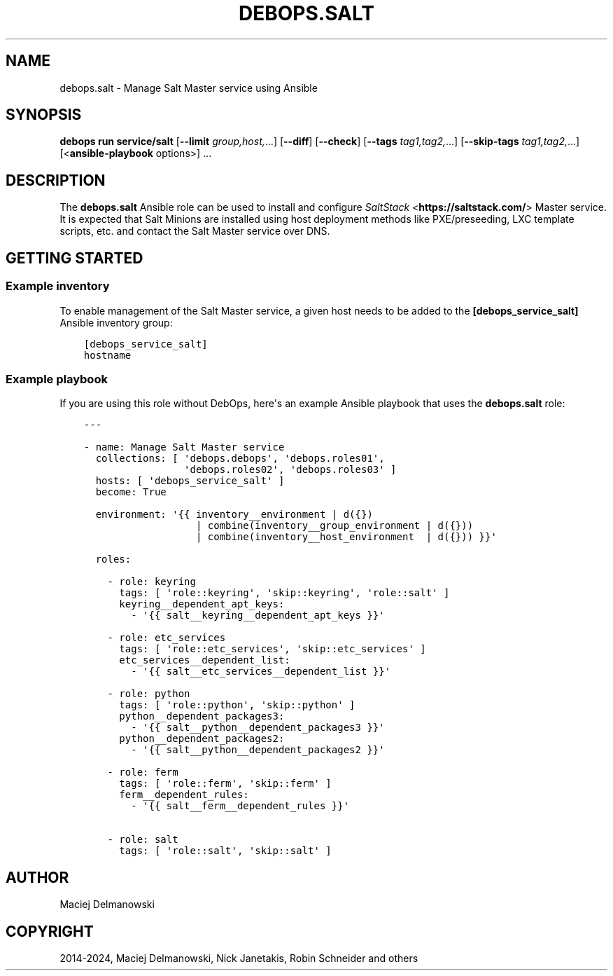 .\" Man page generated from reStructuredText.
.
.
.nr rst2man-indent-level 0
.
.de1 rstReportMargin
\\$1 \\n[an-margin]
level \\n[rst2man-indent-level]
level margin: \\n[rst2man-indent\\n[rst2man-indent-level]]
-
\\n[rst2man-indent0]
\\n[rst2man-indent1]
\\n[rst2man-indent2]
..
.de1 INDENT
.\" .rstReportMargin pre:
. RS \\$1
. nr rst2man-indent\\n[rst2man-indent-level] \\n[an-margin]
. nr rst2man-indent-level +1
.\" .rstReportMargin post:
..
.de UNINDENT
. RE
.\" indent \\n[an-margin]
.\" old: \\n[rst2man-indent\\n[rst2man-indent-level]]
.nr rst2man-indent-level -1
.\" new: \\n[rst2man-indent\\n[rst2man-indent-level]]
.in \\n[rst2man-indent\\n[rst2man-indent-level]]u
..
.TH "DEBOPS.SALT" "5" "Oct 28, 2024" "v3.1.5" "DebOps"
.SH NAME
debops.salt \- Manage Salt Master service using Ansible
.SH SYNOPSIS
.sp
\fBdebops run service/salt\fP [\fB\-\-limit\fP \fIgroup,host,\fP\&...] [\fB\-\-diff\fP] [\fB\-\-check\fP] [\fB\-\-tags\fP \fItag1,tag2,\fP\&...] [\fB\-\-skip\-tags\fP \fItag1,tag2,\fP\&...] [<\fBansible\-playbook\fP options>] ...
.SH DESCRIPTION
.sp
The \fBdebops.salt\fP Ansible role can be used to install and configure
\fI\%SaltStack\fP <\fBhttps://saltstack.com/\fP> Master service. It is expected that Salt
Minions are installed using host deployment methods like PXE/preseeding, LXC
template scripts, etc. and contact the Salt Master service over DNS.
.SH GETTING STARTED
.SS Example inventory
.sp
To enable management of the Salt Master service, a given host needs to be added
to the \fB[debops_service_salt]\fP Ansible inventory group:
.INDENT 0.0
.INDENT 3.5
.sp
.nf
.ft C
[debops_service_salt]
hostname
.ft P
.fi
.UNINDENT
.UNINDENT
.SS Example playbook
.sp
If you are using this role without DebOps, here\(aqs an example Ansible playbook
that uses the \fBdebops.salt\fP role:
.INDENT 0.0
.INDENT 3.5
.sp
.nf
.ft C
\-\-\-

\- name: Manage Salt Master service
  collections: [ \(aqdebops.debops\(aq, \(aqdebops.roles01\(aq,
                 \(aqdebops.roles02\(aq, \(aqdebops.roles03\(aq ]
  hosts: [ \(aqdebops_service_salt\(aq ]
  become: True

  environment: \(aq{{ inventory__environment | d({})
                   | combine(inventory__group_environment | d({}))
                   | combine(inventory__host_environment  | d({})) }}\(aq

  roles:

    \- role: keyring
      tags: [ \(aqrole::keyring\(aq, \(aqskip::keyring\(aq, \(aqrole::salt\(aq ]
      keyring__dependent_apt_keys:
        \- \(aq{{ salt__keyring__dependent_apt_keys }}\(aq

    \- role: etc_services
      tags: [ \(aqrole::etc_services\(aq, \(aqskip::etc_services\(aq ]
      etc_services__dependent_list:
        \- \(aq{{ salt__etc_services__dependent_list }}\(aq

    \- role: python
      tags: [ \(aqrole::python\(aq, \(aqskip::python\(aq ]
      python__dependent_packages3:
        \- \(aq{{ salt__python__dependent_packages3 }}\(aq
      python__dependent_packages2:
        \- \(aq{{ salt__python__dependent_packages2 }}\(aq

    \- role: ferm
      tags: [ \(aqrole::ferm\(aq, \(aqskip::ferm\(aq ]
      ferm__dependent_rules:
        \- \(aq{{ salt__ferm__dependent_rules }}\(aq

    \- role: salt
      tags: [ \(aqrole::salt\(aq, \(aqskip::salt\(aq ]

.ft P
.fi
.UNINDENT
.UNINDENT
.SH AUTHOR
Maciej Delmanowski
.SH COPYRIGHT
2014-2024, Maciej Delmanowski, Nick Janetakis, Robin Schneider and others
.\" Generated by docutils manpage writer.
.
